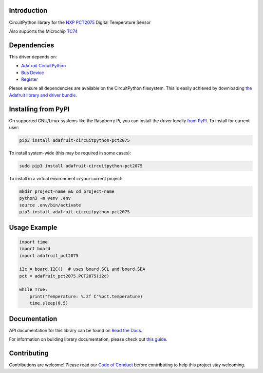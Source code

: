 Introduction
============

.. image:: https://readthedocs.org/projects/adafruit-circuitpython-pct2075/badge/?version=latest
    :target: https://docs.circuitpython.org/projects/pct2075/en/latest/
    :alt: Documentation Status

.. image:: https://img.shields.io/discord/327254708534116352.svg
    :target: https://adafru.it/discord
    :alt: Discord

.. image:: https://github.com/adafruit/Adafruit_CircuitPython_PCT2075/workflows/Build%20CI/badge.svg
    :target: https://github.com/adafruit/Adafruit_CircuitPython_PCT2075/actions/
    :alt: Build Status

CircuitPython library for the `NXP PCT2075`_ Digital Temperature Sensor

Also supports the Microchip TC74_

.. _NXP PCT2075: https://www.adafruit.com/product/4369
.. _TC74: https://www.adafruit.com/product/4375

Dependencies
=============
This driver depends on:

* `Adafruit CircuitPython <https://github.com/adafruit/circuitpython>`_
* `Bus Device <https://github.com/adafruit/Adafruit_CircuitPython_BusDevice>`_
* `Register <https://github.com/adafruit/Adafruit_CircuitPython_Register>`_

Please ensure all dependencies are available on the CircuitPython filesystem.
This is easily achieved by downloading
`the Adafruit library and driver bundle <https://github.com/adafruit/Adafruit_CircuitPython_Bundle>`_.

Installing from PyPI
=====================
On supported GNU/Linux systems like the Raspberry Pi, you can install the driver locally `from
PyPI <https://pypi.org/project/adafruit-circuitpython-pct2075/>`_. To install for current user:

.. code-block:: shell

    pip3 install adafruit-circuitpython-pct2075

To install system-wide (this may be required in some cases):

.. code-block:: shell

    sudo pip3 install adafruit-circuitpython-pct2075

To install in a virtual environment in your current project:

.. code-block:: shell

    mkdir project-name && cd project-name
    python3 -m venv .env
    source .env/bin/activate
    pip3 install adafruit-circuitpython-pct2075

Usage Example
=============

.. code-block:: python3

    import time
    import board
    import adafruit_pct2075

    i2c = board.I2C()  # uses board.SCL and board.SDA
    pct = adafruit_pct2075.PCT2075(i2c)

    while True:
        print("Temperature: %.2f C"%pct.temperature)
        time.sleep(0.5)


Documentation
=============

API documentation for this library can be found on `Read the Docs <https://docs.circuitpython.org/projects/pct2075/en/latest/>`_.

For information on building library documentation, please check out `this guide <https://learn.adafruit.com/creating-and-sharing-a-circuitpython-library/sharing-our-docs-on-readthedocs#sphinx-5-1>`_.

Contributing
============

Contributions are welcome! Please read our `Code of Conduct
<https://github.com/adafruit/Adafruit_CircuitPython_PCT2075/blob/main/CODE_OF_CONDUCT.md>`_
before contributing to help this project stay welcoming.
